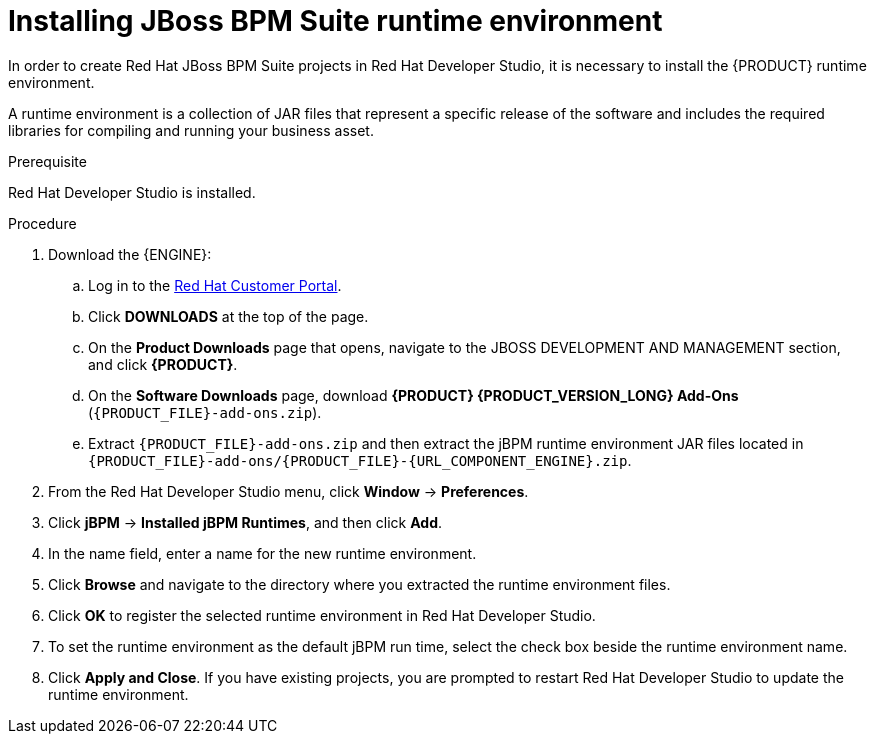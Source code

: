 [id='dev-studio-setting-jbpm-runtime-environment-proc']
= Installing JBoss BPM Suite runtime environment

In order to create Red Hat JBoss BPM Suite projects in Red Hat Developer Studio, it is necessary to install the {PRODUCT} runtime environment.

A runtime environment is a collection of JAR files that represent a specific release of the software and includes the required libraries for compiling and running your business asset.

.Prerequisite
Red Hat Developer Studio is installed.

.Procedure
. Download the {ENGINE}:
.. Log in to the https://access.redhat.com[Red Hat Customer Portal].
.. Click *DOWNLOADS* at the top of the page.
.. On the *Product Downloads* page that opens, navigate to the JBOSS DEVELOPMENT AND MANAGEMENT section, and click *{PRODUCT}*.
.. On the *Software Downloads* page, download *{PRODUCT} {PRODUCT_VERSION_LONG} Add-Ons* (`{PRODUCT_FILE}-add-ons.zip`).
.. Extract `{PRODUCT_FILE}-add-ons.zip` and then extract the jBPM runtime environment JAR files located in `{PRODUCT_FILE}-add-ons/{PRODUCT_FILE}-{URL_COMPONENT_ENGINE}.zip`.
. From the Red Hat Developer Studio menu, click *Window* -> *Preferences*.
. Click *jBPM* -> *Installed jBPM Runtimes*, and then click *Add*.
. In the name field, enter a name for the new runtime environment.
. Click *Browse* and navigate to the directory where you extracted the runtime environment files.
. Click *OK* to register the selected runtime environment in Red Hat Developer Studio.
. To set the runtime environment as the default jBPM run time, select the check box beside the runtime environment name.
. Click *Apply and Close*. If you have existing projects, you are prompted to restart Red Hat Developer Studio to update the runtime environment.
